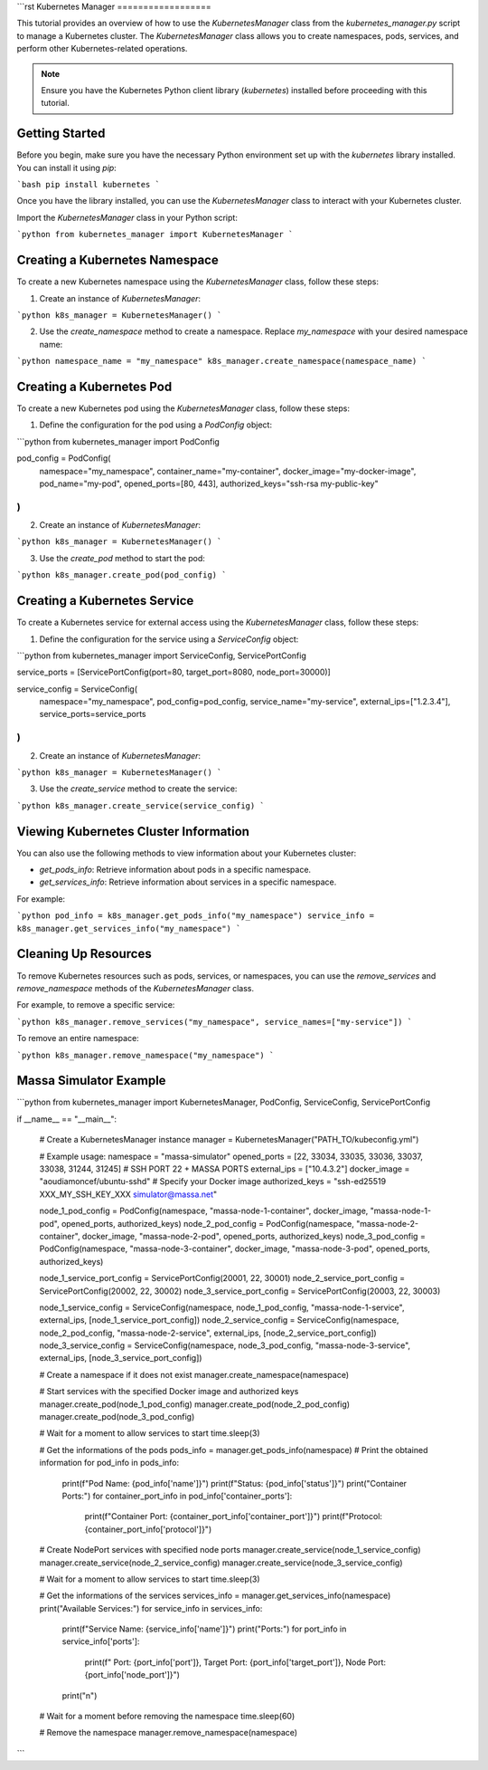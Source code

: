 ```rst
Kubernetes Manager
==================

This tutorial provides an overview of how to use the `KubernetesManager` class from the `kubernetes_manager.py` script to manage a Kubernetes cluster. The `KubernetesManager` class allows you to create namespaces, pods, services, and perform other Kubernetes-related operations.

.. note::
   Ensure you have the Kubernetes Python client library (`kubernetes`) installed before proceeding with this tutorial.

Getting Started
---------------

Before you begin, make sure you have the necessary Python environment set up with the `kubernetes` library installed. You can install it using `pip`:

```bash
pip install kubernetes
```

Once you have the library installed, you can use the `KubernetesManager` class to interact with your Kubernetes cluster.

Import the `KubernetesManager` class in your Python script:

```python
from kubernetes_manager import KubernetesManager
```

Creating a Kubernetes Namespace
-------------------------------

To create a new Kubernetes namespace using the `KubernetesManager` class, follow these steps:

1. Create an instance of `KubernetesManager`:

```python
k8s_manager = KubernetesManager()
```

2. Use the `create_namespace` method to create a namespace. Replace `my_namespace` with your desired namespace name:

```python
namespace_name = "my_namespace"
k8s_manager.create_namespace(namespace_name)
```

Creating a Kubernetes Pod
-------------------------

To create a new Kubernetes pod using the `KubernetesManager` class, follow these steps:

1. Define the configuration for the pod using a `PodConfig` object:

```python
from kubernetes_manager import PodConfig

pod_config = PodConfig(
    namespace="my_namespace",
    container_name="my-container",
    docker_image="my-docker-image",
    pod_name="my-pod",
    opened_ports=[80, 443],
    authorized_keys="ssh-rsa my-public-key"
)
```

2. Create an instance of `KubernetesManager`:

```python
k8s_manager = KubernetesManager()
```

3. Use the `create_pod` method to start the pod:

```python
k8s_manager.create_pod(pod_config)
```

Creating a Kubernetes Service
-------------------------------

To create a Kubernetes service for external access using the `KubernetesManager` class, follow these steps:

1. Define the configuration for the service using a `ServiceConfig` object:

```python
from kubernetes_manager import ServiceConfig, ServicePortConfig

service_ports = [ServicePortConfig(port=80, target_port=8080, node_port=30000)]

service_config = ServiceConfig(
    namespace="my_namespace",
    pod_config=pod_config,
    service_name="my-service",
    external_ips=["1.2.3.4"],
    service_ports=service_ports
)
```

2. Create an instance of `KubernetesManager`:

```python
k8s_manager = KubernetesManager()
```

3. Use the `create_service` method to create the service:

```python
k8s_manager.create_service(service_config)
```

Viewing Kubernetes Cluster Information
--------------------------------------

You can also use the following methods to view information about your Kubernetes cluster:

- `get_pods_info`: Retrieve information about pods in a specific namespace.
- `get_services_info`: Retrieve information about services in a specific namespace.

For example:

```python
pod_info = k8s_manager.get_pods_info("my_namespace")
service_info = k8s_manager.get_services_info("my_namespace")
```

Cleaning Up Resources
---------------------

To remove Kubernetes resources such as pods, services, or namespaces, you can use the `remove_services` and `remove_namespace` methods of the `KubernetesManager` class.

For example, to remove a specific service:

```python
k8s_manager.remove_services("my_namespace", service_names=["my-service"])
```

To remove an entire namespace:

```python
k8s_manager.remove_namespace("my_namespace")
```

Massa Simulator Example
-----------------------

```python
from kubernetes_manager import KubernetesManager, PodConfig, ServiceConfig, ServicePortConfig

if __name__ == "__main__":

    # Create a KubernetesManager instance
    manager = KubernetesManager("PATH_TO/kubeconfig.yml")

    # Example usage:
    namespace = "massa-simulator"
    opened_ports = [22, 33034, 33035, 33036, 33037, 33038, 31244, 31245] # SSH PORT 22 + MASSA PORTS
    external_ips = ["10.4.3.2"]
    docker_image = "aoudiamoncef/ubuntu-sshd"  # Specify your Docker image
    authorized_keys = "ssh-ed25519 XXX_MY_SSH_KEY_XXX simulator@massa.net"

    node_1_pod_config = PodConfig(namespace, "massa-node-1-container", docker_image, "massa-node-1-pod", opened_ports, authorized_keys)
    node_2_pod_config = PodConfig(namespace, "massa-node-2-container", docker_image, "massa-node-2-pod", opened_ports, authorized_keys)
    node_3_pod_config = PodConfig(namespace, "massa-node-3-container", docker_image, "massa-node-3-pod", opened_ports, authorized_keys)

    node_1_service_port_config = ServicePortConfig(20001, 22, 30001)
    node_2_service_port_config = ServicePortConfig(20002, 22, 30002)
    node_3_service_port_config = ServicePortConfig(20003, 22, 30003)

    node_1_service_config = ServiceConfig(namespace, node_1_pod_config, "massa-node-1-service", external_ips, [node_1_service_port_config])
    node_2_service_config = ServiceConfig(namespace, node_2_pod_config, "massa-node-2-service", external_ips, [node_2_service_port_config])
    node_3_service_config = ServiceConfig(namespace, node_3_pod_config, "massa-node-3-service", external_ips, [node_3_service_port_config])

    # Create a namespace if it does not exist
    manager.create_namespace(namespace)

    # Start services with the specified Docker image and authorized keys
    manager.create_pod(node_1_pod_config)
    manager.create_pod(node_2_pod_config)
    manager.create_pod(node_3_pod_config)

    # Wait for a moment to allow services to start
    time.sleep(3)
    
    # Get the informations of the pods
    pods_info = manager.get_pods_info(namespace)
    # Print the obtained information
    for pod_info in pods_info:
        print(f"Pod Name: {pod_info['name']}")
        print(f"Status: {pod_info['status']}")
        print("Container Ports:")
        for container_port_info in pod_info['container_ports']:
            print(f"Container Port: {container_port_info['container_port']}")
            print(f"Protocol: {container_port_info['protocol']}")

    # Create NodePort services with specified node ports
    manager.create_service(node_1_service_config)
    manager.create_service(node_2_service_config)
    manager.create_service(node_3_service_config)

    # Wait for a moment to allow services to start
    time.sleep(3)

    # Get the informations of the services
    services_info = manager.get_services_info(namespace)
    print("Available Services:")
    for service_info in services_info:
        print(f"Service Name: {service_info['name']}")
        print("Ports:")
        for port_info in service_info['ports']:
            print(f"  Port: {port_info['port']}, Target Port: {port_info['target_port']}, Node Port: {port_info['node_port']}")
        print("\n")

    # Wait for a moment before removing the namespace
    time.sleep(60)

    # Remove the namespace
    manager.remove_namespace(namespace)
```
